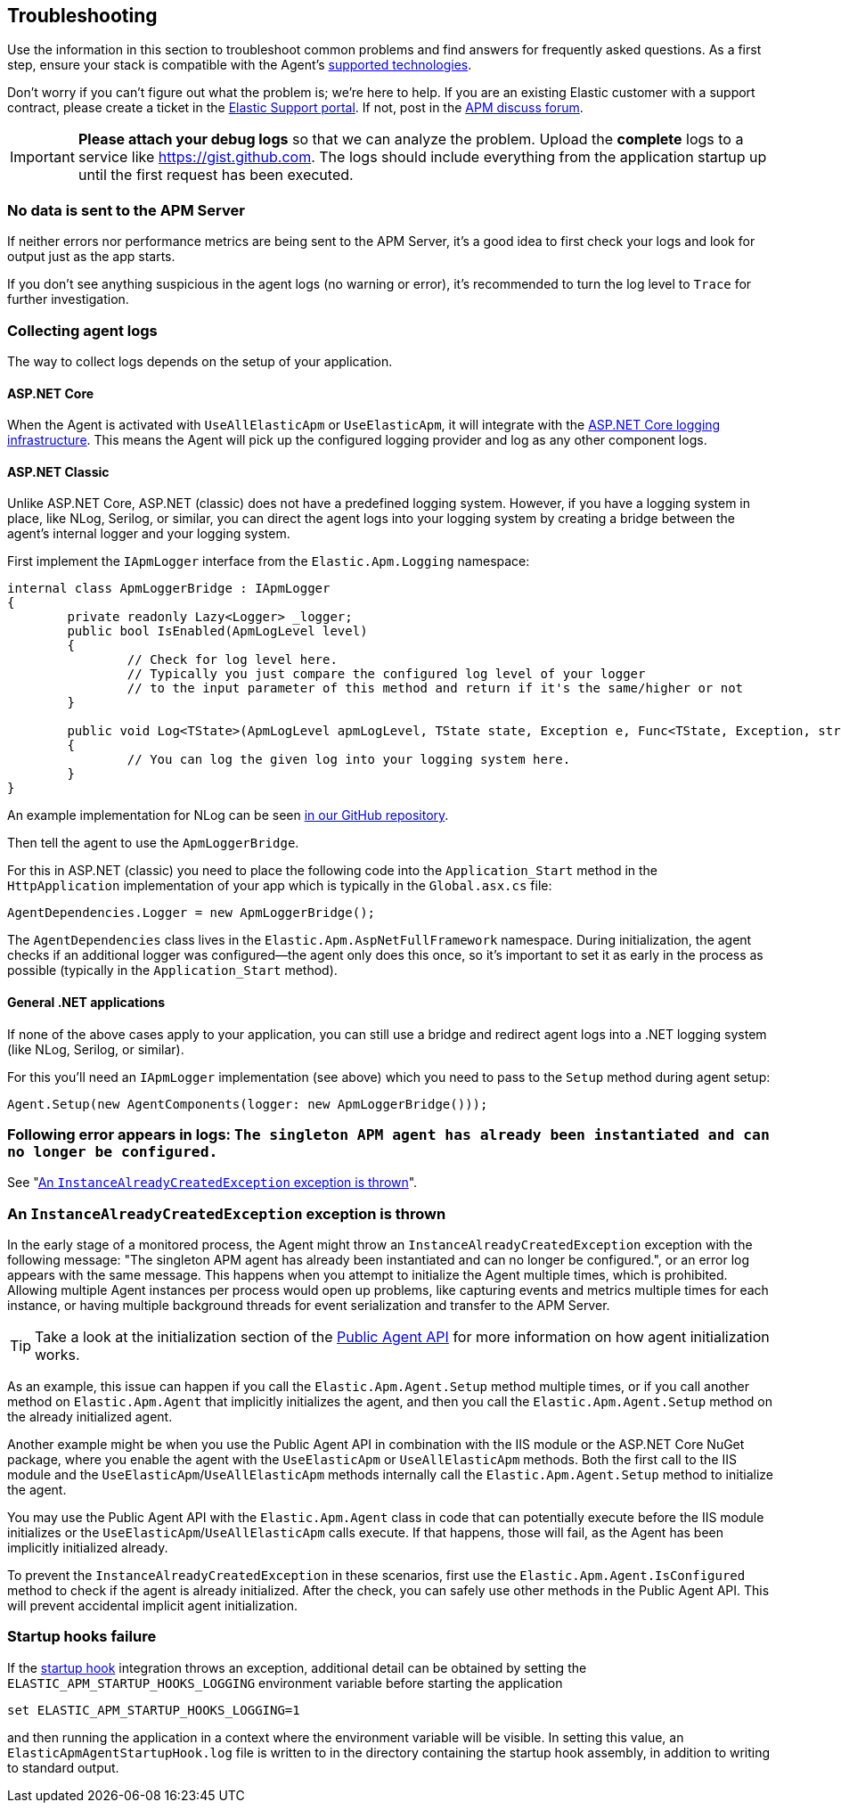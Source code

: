 ifdef::env-github[]
NOTE: For the best reading experience,
please view this documentation at https://www.elastic.co/guide/en/apm/agent/dotnet[elastic.co]
endif::[]

[[troubleshooting]]
== Troubleshooting

Use the information in this section to troubleshoot common problems and find
answers for frequently asked questions.
As a first step, ensure your stack is compatible with the Agent's <<supported-technologies,supported technologies>>.

Don't worry if you can't figure out what the problem is; we’re here to help.
If you are an existing Elastic customer with a support contract, please create a ticket in the
https://support.elastic.co/customers/s/login/[Elastic Support portal].
If not, post in the https://discuss.elastic.co/c/apm[APM discuss forum].

IMPORTANT: *Please attach your debug logs* so that we can analyze the problem.
Upload the *complete* logs to a service like https://gist.github.com.
The logs should include everything from the application startup up until the first request has been executed.

[float]
[[no-data-sent]]
=== No data is sent to the APM Server

If neither errors nor performance metrics are being sent to the APM Server,
it's a good idea to first check your logs and look for output just as the app starts.

If you don't see anything suspicious in the agent logs (no warning or error), it's recommended to turn the log level to `Trace` for further investigation.

[float]
[[collect-agent-logs]]
=== Collecting agent logs

The way to collect logs depends on the setup of your application.

[float]
[[collect-logs-core]]
==== ASP.NET Core

When the Agent is activated with `UseAllElasticApm` or `UseElasticApm`, it will integrate with the
https://docs.microsoft.com/en-us/aspnet/core/fundamentals/logging/?view=aspnetcore-3.1[ASP.NET Core logging infrastructure].
This means the Agent will pick up the configured logging provider and log as any other component logs.

[float]
[[collect-logs-classic]]
==== ASP.NET Classic

Unlike ASP.NET Core, ASP.NET (classic) does not have a predefined logging system.
However, if you have a logging system in place, like NLog, Serilog, or similar, you can direct the agent logs into your
logging system by creating a bridge between the agent's internal logger and your logging system.

First implement the `IApmLogger` interface from the `Elastic.Apm.Logging` namespace:

[source,csharp]
----
internal class ApmLoggerBridge : IApmLogger
{
	private readonly Lazy<Logger> _logger;
	public bool IsEnabled(ApmLogLevel level)
	{
		// Check for log level here.
		// Typically you just compare the configured log level of your logger
		// to the input parameter of this method and return if it's the same/higher or not
	}

	public void Log<TState>(ApmLogLevel apmLogLevel, TState state, Exception e, Func<TState, Exception, string> formatter)
	{
		// You can log the given log into your logging system here.
	}
}
----

An example implementation for NLog can be seen https://github.com/elastic/apm-agent-dotnet/blob/master/sample/AspNetFullFrameworkSampleApp/App_Start/ApmLoggerToNLog.cs[in our GitHub repository].

Then tell the agent to use the `ApmLoggerBridge`.

For this in ASP.NET (classic) you need to place the following code into the `Application_Start` method in the `HttpApplication` implementation of your app which is typically in the `Global.asx.cs` file:

[source,csharp]
----
AgentDependencies.Logger = new ApmLoggerBridge();
----

The `AgentDependencies` class lives in the `Elastic.Apm.AspNetFullFramework` namespace.
During initialization, the agent checks if an additional logger was configured--the agent only does this once, so it's important to set it as early in the process as possible (typically in the `Application_Start` method).

[float]
[[collect-logs-general]]
==== General .NET applications

If none of the above cases apply to your application, you can still use a bridge and redirect agent logs into a .NET logging system (like NLog, Serilog, or similar).

For this you'll need an `IApmLogger` implementation (see above) which you need to pass to the `Setup` method during agent setup:

[source,csharp]
----
Agent.Setup(new AgentComponents(logger: new ApmLoggerBridge()));
----

[float]
[[double-agent-initialization-log]]
=== Following error appears in logs: `The singleton APM agent has already been instantiated and can no longer be configured.`

See "<<double-agent-initialization>>".

[float]
[[double-agent-initialization]]
=== An `InstanceAlreadyCreatedException` exception is thrown

In the early stage of a monitored process, the Agent might throw an `InstanceAlreadyCreatedException` exception with the following message: "The singleton APM agent has already been instantiated and can no longer be configured.", or an error log appears with the same message. This happens when you attempt to initialize the Agent multiple times, which is prohibited. Allowing multiple Agent instances per process would open up problems, like capturing events and metrics multiple times for each instance, or having multiple background threads for event serialization and transfer to the APM Server.

TIP: Take a look at the initialization section of the <<public-api,Public Agent API>> for more information on how agent initialization works.

As an example, this issue can happen if you call the `Elastic.Apm.Agent.Setup` method multiple times, or if you call another method on `Elastic.Apm.Agent` that implicitly initializes the agent, and then you call the `Elastic.Apm.Agent.Setup` method on the already initialized agent.

Another example might be when you use the Public Agent API in combination with the IIS module or the ASP.NET Core NuGet package, where you enable the agent with the `UseElasticApm` or `UseAllElasticApm` methods. Both the first call to the IIS module and the `UseElasticApm`/`UseAllElasticApm` methods internally call the `Elastic.Apm.Agent.Setup` method to initialize the agent.

You may use the Public Agent API with the `Elastic.Apm.Agent` class in code that can potentially execute before the IIS module initializes or the `UseElasticApm`/`UseAllElasticApm` calls execute. If that happens, those will fail, as the Agent has been implicitly initialized already.

To prevent the `InstanceAlreadyCreatedException` in these scenarios, first use the `Elastic.Apm.Agent.IsConfigured` method to check if the agent is already initialized. After the check, you can safely use other methods in the Public Agent API. This will prevent accidental implicit agent initialization.

[float]
[[startup-hook-failure]]
=== Startup hooks failure

If the <<zero-code-change-setup, startup hook>> integration throws an exception, additional detail can be obtained by 
setting the `ELASTIC_APM_STARTUP_HOOKS_LOGGING` environment variable before starting the application

[source,sh]
----
set ELASTIC_APM_STARTUP_HOOKS_LOGGING=1
----

and then running the application in a context where the environment variable will be visible. In setting this value,
an `ElasticApmAgentStartupHook.log` file is written to in the directory containing the startup hook assembly, in addition to
writing to standard output.
